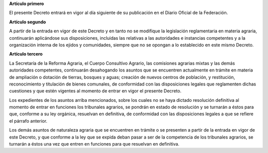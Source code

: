 **Artículo primero**

El presente Decreto entrará en vigor al día siguiente de su publicación
en el Diario Oficial de la Federación.

**Artículo segundo**

A partir de la entrada en vigor de este Decreto y en tanto no se
modifique la legislación reglamentaria en materia agraria, continuarán
aplicándose sus disposiciones, incluidas las relativas a las autoridades
e instancias competentes y a la organización interna de los ejidos y
comunidades, siempre que no se opongan a lo establecido en este mismo
Decreto.

**Artículo tercero**

La Secretaría de la Reforma Agraria, el Cuerpo Consultivo Agrario, las
comisiones agrarias mixtas y las demás autoridades competentes,
continuarán desahogando los asuntos que se encuentren actualmente en
trámite en materia de ampliación o dotación de tierras, bosques y aguas;
creación de nuevos centros de población, y restitución, reconocimiento y
titulación de bienes comunales, de conformidad con las disposiciones
legales que reglamenten dichas cuestiones y que estén vigentes al
momento de entrar en vigor el presente Decreto.

Los expedientes de los asuntos arriba mencionados, sobre los cuales no
se haya dictado resolución definitiva al momento de entrar en funciones
los tribunales agrarios, se pondrán en estado de resolución y se
turnarán a éstos para que, conforme a su ley orgánica, resuelvan en
definitiva, de conformidad con las disposiciones legales a que se
refiere el párrafo anterior.

Los demás asuntos de naturaleza agraria que se encuentren en trámite o
se presenten a partir de la entrada en vigor de este Decreto, y que
conforme a la ley que se expida deban pasar a ser de la competencia de
los tribunales agrarios, se turnarán a éstos una vez que entren en
funciones para que resuelvan en definitiva.
